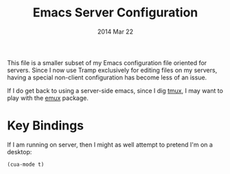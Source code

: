 #+TITLE:  Emacs Server Configuration
#+AUTHOR: Howard Abrams
#+EMAIL:  howard.abrams@gmail.com
#+DATE:   2014 Mar 22
#+TAGS:   emacs

This file is a smaller subset of my Emacs configuration file oriented
for servers. Since I now use Tramp exclusively for editing files on my
servers, having a special non-client configuration has become less of
an issue.

If I do get back to using a server-side emacs, since I dig [[https://tmux.github.io/][tmux]], I may
want to play with the [[https://github.com/re5et/emux][emux]] package.

* Key Bindings

  If I am running on server, then I might as well attempt to pretend I'm
  on a desktop:

  #+BEGIN_SRC elisp
    (cua-mode t)
  #+END_SRC

#+DESCRIPTION: A literate programming version of my Emacs Initialization for Servers
#+PROPERTY:    header-args :results silent
#+PROPERTY:    header-args+ :tangle ~/.emacs.d/elisp/init-server.el
#+PROPERTY:    header-args+ :eval no-export
#+PROPERTY:    header-args+ :comments org
#+PROPERTY:    header-args:sh :tangle no
#+OPTIONS:     num:nil toc:nil todo:nil tasks:nil tags:nil
#+OPTIONS:     skip:nil author:nil email:nil creator:nil timestamp:nil
#+INFOJS_OPT:  view:nil toc:nil ltoc:t mouse:underline buttons:0 path:http://orgmode.org/org-info.js
